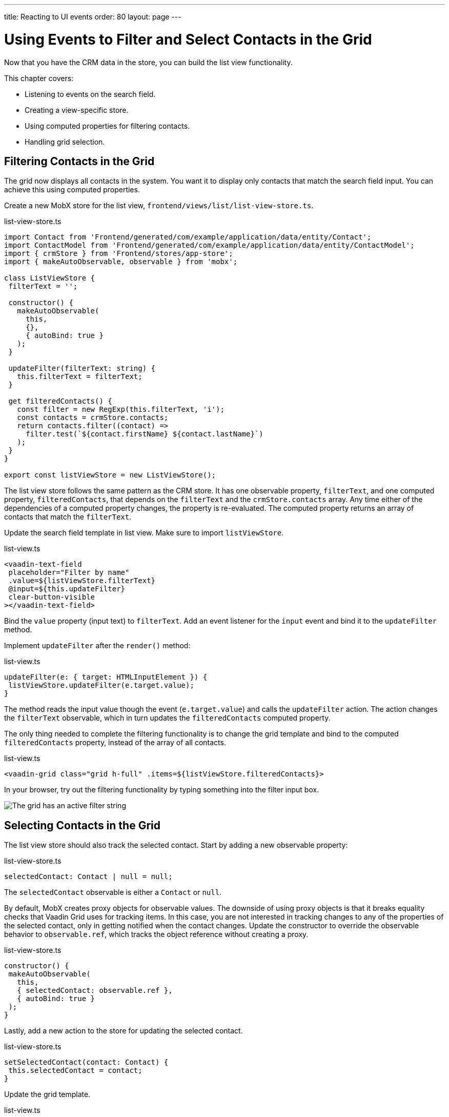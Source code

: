 ---
title: Reacting to UI events
order: 80
layout: page
---

= Using Events to Filter and Select Contacts in the Grid

Now that you have the CRM data in the store, you can build the list view functionality. 

This chapter covers:

* Listening to events on the search field.
* Creating a view-specific store.
* Using computed properties for filtering contacts.
* Handling grid selection. 

== Filtering Contacts in the Grid

The grid now displays all contacts in the system. 
You want it to display only contacts that match the search field input. 
You can achieve this using computed properties. 

Create a new MobX store for the list view, `frontend/views/list/list-view-store.ts`. 

.list-view-store.ts
[source,typescript]
----
import Contact from 'Frontend/generated/com/example/application/data/entity/Contact';
import ContactModel from 'Frontend/generated/com/example/application/data/entity/ContactModel';
import { crmStore } from 'Frontend/stores/app-store';
import { makeAutoObservable, observable } from 'mobx';
 
class ListViewStore {
 filterText = '';
 
 constructor() {
   makeAutoObservable(
     this,
     {},
     { autoBind: true }
   );
 }
 
 updateFilter(filterText: string) {
   this.filterText = filterText;
 }
 
 get filteredContacts() {
   const filter = new RegExp(this.filterText, 'i');
   const contacts = crmStore.contacts;
   return contacts.filter((contact) =>
     filter.test(`${contact.firstName} ${contact.lastName}`)
   );
 }
}
 
export const listViewStore = new ListViewStore();
----

The list view store follows the same pattern as the CRM store. 
It has one observable property, `filterText`, and one computed property, `filteredContacts`, that depends on the `filterText` and the `crmStore.contacts` array. 
Any time either of the dependencies of a computed property changes, the property is re-evaluated. 
The computed property returns an array of contacts that match the `filterText`.

Update the search field template in list view.  
Make sure to import `listViewStore`.

.list-view.ts
[source,html]
----
<vaadin-text-field
 placeholder="Filter by name"
 .value=${listViewStore.filterText}
 @input=${this.updateFilter}
 clear-button-visible
></vaadin-text-field>
----

Bind the `value` property (input text) to `filterText`. 
Add an event listener for the `input` event and bind it to the `updateFilter` method. 

Implement `updateFilter` after the `render()` method: 

.list-view.ts
[source,typescript]
----
updateFilter(e: { target: HTMLInputElement }) {
 listViewStore.updateFilter(e.target.value);
}
----

The method reads the input value though the event (`e.target.value`) and calls the `updateFilter` action. 
The action changes the `filterText` observable, which in turn updates the `filteredContacts` computed property. 

The only thing needed to complete the filtering functionality is to change the grid template and bind to the computed `filteredContacts` property, instead of the array of all contacts. 

.list-view.ts
[source,html]
----
<vaadin-grid class="grid h-full" .items=${listViewStore.filteredContacts}>
----

In your browser, try out the filtering functionality by typing something into the filter input box. 

image::images/filtered-grid.png[The grid has an active filter string, showing three matching contacts]

== Selecting Contacts in the Grid

The list view store should also track the selected contact. 
Start by adding a new observable property:

.list-view-store.ts
[source,typescript]
----
selectedContact: Contact | null = null;
----

The `selectedContact` observable is either a `Contact` or `null`. 

By default, MobX creates proxy objects for observable values. 
The downside of using proxy objects is that it breaks equality checks that Vaadin Grid uses for tracking items. 
In this case, you are not interested in tracking changes to any of the properties of the selected contact, only in getting notified when the contact changes. 
Update the constructor to override the observable behavior to `observable.ref`, which tracks the object reference without creating a proxy.

.list-view-store.ts
[source,typescript]
----
constructor() {
 makeAutoObservable(
   this,
   { selectedContact: observable.ref },
   { autoBind: true }
 );
}
----

Lastly, add a new action to the store for updating the selected contact.  

.list-view-store.ts
[source,typescript]
----
setSelectedContact(contact: Contact) {
 this.selectedContact = contact;
}
----

Update the grid template. 

.list-view.ts
[source,html]
----
<vaadin-grid
   class="grid h-full"
   .items=${listViewStore.filteredContacts}
   .selectedItems=${[listViewStore.selectedContact]}
   @active-item-changed=${this.handleGridSelection}
 >
----

Grid supports multiple selection, so the `selectedItems` property needs to be expressed as a single-item array. 
Bind the `active-item-changed` event to a new method, `handleGridSelection`. 
Implement the new method at the end of the class. 

.list-view.ts
[source,typescript]
----
// vaadin-grid fires a null-event when initialized.
 // Ignore it.
 first = true;
 handleGridSelection(e: CustomEvent) {
   if (this.first) {
     this.first = false;
     return;
   }
   listViewStore.setSelectedContact(e.detail.value);
 }
----

The method calls the `setSelectedContact` action with the value from the event, either a `Contact` or `null`. 
Vaadin Grid fires an extra `null` event when it initializes, which you can work around by adding a guard expression. 

In your browser, you should now be able to click on a row and see that it gets highlighted. 
In the next chapter, you use the selected contact to populate the edit form. 

image::images/highlighted-contact.png[A contact is highlighted in the grid]
